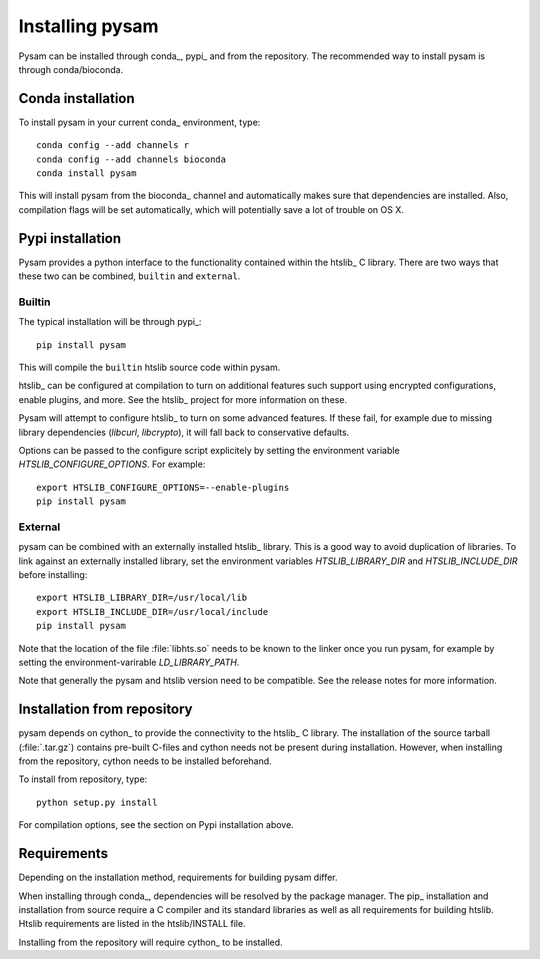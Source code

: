 .. _installation:

================
Installing pysam
================

Pysam can be installed through conda_, pypi_ and from the repository.
The recommended way to install pysam is through conda/bioconda.

Conda installation
==================

To install pysam in your current conda_ environment, type::

   conda config --add channels r
   conda config --add channels bioconda
   conda install pysam

This will install pysam from the bioconda_ channel and automatically
makes sure that dependencies are installed. Also, compilation flags
will be set automatically, which will potentially save a lot of
trouble on OS X.

Pypi installation
=================

Pysam provides a python interface to the functionality contained
within the htslib_ C library. There are two ways that these two
can be combined, ``builtin`` and ``external``.

Builtin
-------

The typical installation will be through pypi_::

   pip install pysam

This will compile the ``builtin`` htslib source code within pysam.

htslib_ can be configured at compilation to turn on additional
features such support using encrypted configurations, enable plugins,
and more. See the htslib_ project for more information on these.

Pysam will attempt to configure htslib_ to turn on some advanced
features. If these fail, for example due to missing library
dependencies (`libcurl`, `libcrypto`), it will fall back to
conservative defaults.

Options can be passed to the configure script explicitely by
setting the environment variable `HTSLIB_CONFIGURE_OPTIONS`.
For example::

  export HTSLIB_CONFIGURE_OPTIONS=--enable-plugins
  pip install pysam

External
--------

pysam can be combined with an externally installed htslib_
library. This is a good way to avoid duplication of libraries. To link
against an externally installed library, set the environment variables
`HTSLIB_LIBRARY_DIR` and `HTSLIB_INCLUDE_DIR` before installing::

   export HTSLIB_LIBRARY_DIR=/usr/local/lib
   export HTSLIB_INCLUDE_DIR=/usr/local/include
   pip install pysam

Note that the location of the file :file:`libhts.so` needs to be known
to the linker once you run pysam, for example by setting the
environment-varirable `LD_LIBRARY_PATH`.

Note that generally the pysam and htslib version need to be
compatible. See the release notes for more information.

Installation from repository
============================

pysam depends on cython_ to provide the connectivity to the htslib_ C
library. The installation of the source tarball (:file:`.tar.gz`)
contains pre-built C-files and cython needs not be present
during installation. However, when installing from the repository,
cython needs to be installed beforehand.

To install from repository, type::

    python setup.py install

For compilation options, see the section on Pypi installation above.

Requirements
============

Depending on the installation method, requirements for building pysam differ.

When installing through conda_, dependencies will be resolved by the
package manager. The pip_ installation and installation from source
require a C compiler and its standard libraries as well as all
requirements for building htslib. Htslib requirements are listed in
the htslib/INSTALL file.

Installing from the repository will require cython_ to be installed.








